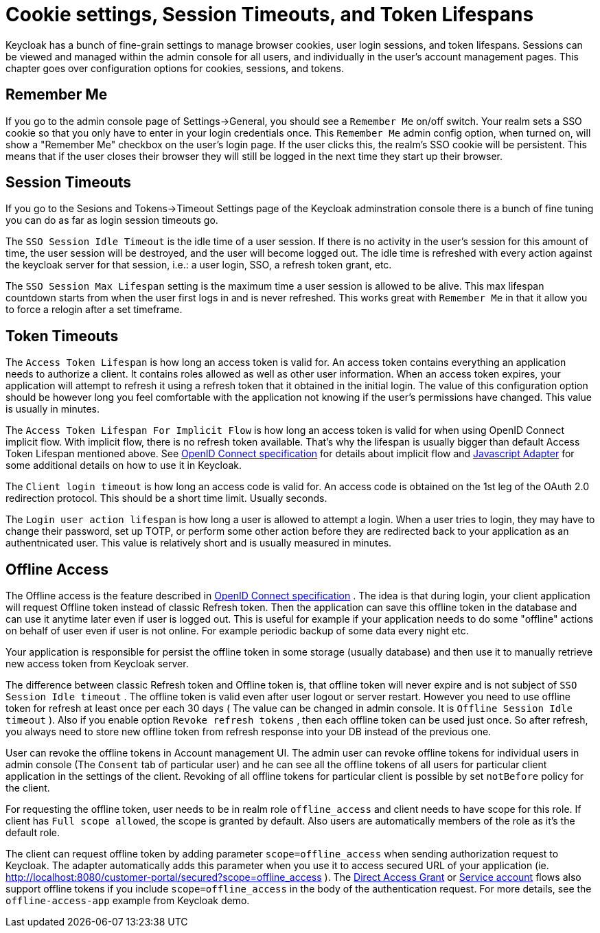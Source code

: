 [[_timeouts]]
= Cookie settings, Session Timeouts, and Token Lifespans

Keycloak has a bunch of fine-grain settings to manage browser cookies, user login sessions, and token lifespans.
Sessions can be viewed and managed within the admin console for all users, and individually in the user's account management pages.
This chapter goes over configuration options for cookies, sessions, and tokens. 

== Remember Me

If you go to the admin console page of Settings->General, you should see a `Remember Me` on/off switch.
Your realm sets a SSO cookie so that you only have to enter in your login credentials once.
This `Remember Me` admin config option, when turned on, will show a "Remember Me" checkbox on the user's login page.
If the user clicks this, the realm's SSO cookie will be persistent.
This means that if the user closes their browser they will still be logged in the next time they start up their browser. 

== Session Timeouts

If you go to the Sesions and Tokens->Timeout Settings page of the Keycloak adminstration console there is a bunch of fine tuning you can do as far as login session timeouts go. 

The `SSO Session Idle Timeout` is the idle time of a user session.
If there is no activity in the user's session for this amount of time, the user session will be destroyed, and the user will become logged out.
The idle time is refreshed with every action against the keycloak server for that session, i.e.: a user login, SSO, a refresh token grant, etc. 

The `SSO Session Max Lifespan` setting is the maximum time a user session is allowed to be alive.
This max lifespan countdown starts from when the user first logs in and is never refreshed.
This works great with `Remember Me`            in that it allow you to force a relogin after a set timeframe. 

== Token Timeouts

The `Access Token Lifespan` is how long an access token is valid for.
An access token contains everything an application needs to authorize a client.
It contains roles allowed as well as other user information.
When an access token expires, your application will attempt to refresh it using a refresh token that it obtained in the initial login.
The value of this configuration option should be however long you feel comfortable with the application not knowing if the user's permissions have changed.
This value is usually in minutes. 

The `Access Token Lifespan For Implicit Flow` is how long an access token is valid for when using OpenID Connect implicit flow.
With implicit flow, there is no refresh token available.
That's why the lifespan is usually bigger than default Access Token Lifespan mentioned above.
See http://openid.net/specs/openid-connect-core-1_0.html#ImplicitFlowAuth[OpenID Connect specification] for details about implicit flow and <<_javascript_adapter,Javascript Adapter>> for some additional details on how to use it in Keycloak. 

The `Client login timeout` is how long an access code is valid for.
An access code is obtained on the 1st leg of the OAuth 2.0 redirection protocol.
This should be a short time limit.
Usually seconds. 

The `Login user action lifespan` is how long a user is allowed to attempt a login.
When a user tries to login, they may have to change their password, set up TOTP, or perform some other action before they are redirected back to your application as an authentnicated user.
This value is relatively short and is usually measured in minutes. 

== Offline Access

The Offline access is the feature described in http://openid.net/specs/openid-connect-core-1_0.html#OfflineAccess[OpenID Connect specification] . The idea is that during login, your client application will request Offline token instead of classic Refresh token.
Then the application can save this offline token in the database and can use it anytime later even if user is logged out.
This is useful for example if your application needs to do some "offline" actions on behalf of user even if user is not online.
For example periodic backup of some data every night etc. 

Your application is responsible for persist the offline token in some storage (usually database) and then use it to manually retrieve new access token from Keycloak server. 

The difference between classic Refresh token and Offline token is, that offline token will never expire and is not subject of `SSO Session Idle timeout` . The offline token is valid even after user logout or server restart.
However you need to use offline token for refresh at least once per each 30 days ( The value can be changed in admin console.
It is `Offline Session Idle timeout` ). Also if you enable option `Revoke refresh tokens`            , then each offline token can be used just once.
So after refresh, you always need to store new offline token from refresh response into your DB instead of the previous one. 

User can revoke the offline tokens in Account management UI.
The admin user can revoke offline tokens for individual users in admin console (The `Consent` tab of particular user) and he can see all the offline tokens of all users for particular client application in the settings of the client.
Revoking of all offline tokens for particular client is possible by set `notBefore` policy for the client. 

For requesting the offline token, user needs to be in realm role `offline_access` and client needs to have scope for this role.
If client has `Full scope allowed`, the scope is granted by default.
Also users are automatically members of the role as it's the default role. 

The client can request offline token by adding parameter `scope=offline_access`            when sending authorization request to Keycloak.
The adapter automatically adds this parameter when you use it to access secured URL of your application (ie.
http://localhost:8080/customer-portal/secured?scope=offline_access ). The <<_direct_access_grants,Direct Access Grant>> or <<_service_accounts,Service account>> flows also support offline tokens if you include `scope=offline_access` in the body of the authentication request.
For more details, see the `offline-access-app` example from Keycloak demo. 
